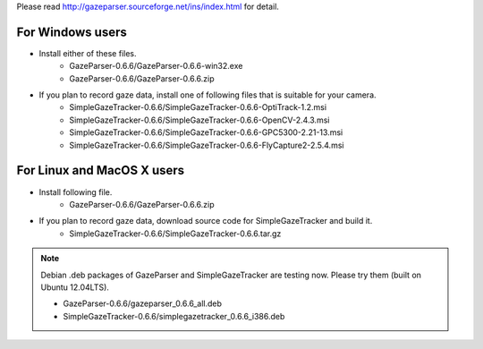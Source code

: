 Please read `<http://gazeparser.sourceforge.net/ins/index.html>`_ for detail.

For Windows users
==================

* Install either of these files.
    - GazeParser-0.6.6/GazeParser-0.6.6-win32.exe
    - GazeParser-0.6.6/GazeParser-0.6.6.zip

* If you plan to record gaze data, install one of following files that is suitable for your camera.
    - SimpleGazeTracker-0.6.6/SimpleGazeTracker-0.6.6-OptiTrack-1.2.msi
    - SimpleGazeTracker-0.6.6/SimpleGazeTracker-0.6.6-OpenCV-2.4.3.msi
    - SimpleGazeTracker-0.6.6/SimpleGazeTracker-0.6.6-GPC5300-2.21-13.msi
    - SimpleGazeTracker-0.6.6/SimpleGazeTracker-0.6.6-FlyCapture2-2.5.4.msi

For Linux and MacOS X users
============================

* Install following file.
    - GazeParser-0.6.6/GazeParser-0.6.6.zip

* If you plan to record gaze data, download source code for SimpleGazeTracker and build it.
    - SimpleGazeTracker-0.6.6/SimpleGazeTracker-0.6.6.tar.gz

.. note::
    Debian .deb packages of GazeParser and SimpleGazeTracker are testing now.
    Please try them (built on Ubuntu 12.04LTS).
    
    - GazeParser-0.6.6/gazeparser_0.6.6_all.deb
    - SimpleGazeTracker-0.6.6/simplegazetracker_0.6.6_i386.deb
